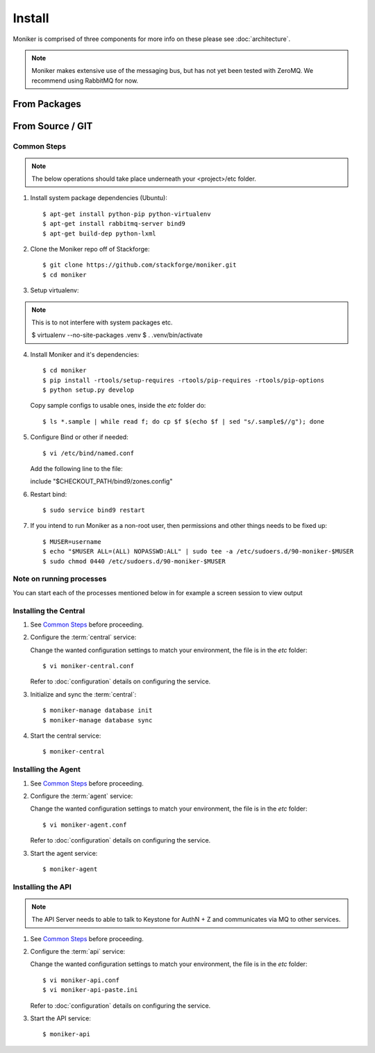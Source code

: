 ..
    Copyright 2012 Endre Karlson for Bouvet ASA

    Licensed under the Apache License, Version 2.0 (the "License"); you may
    not use this file except in compliance with the License. You may obtain
    a copy of the License at

        http://www.apache.org/licenses/LICENSE-2.0

    Unless required by applicable law or agreed to in writing, software
    distributed under the License is distributed on an "AS IS" BASIS, WITHOUT
    WARRANTIES OR CONDITIONS OF ANY KIND, either express or implied. See the
    License for the specific language governing permissions and limitations
    under the License.

.. _install:

========================
Install
========================

Moniker is comprised of three components for more info on these please
see :doc:`architecture`.

.. note::
   Moniker makes extensive use of the messaging bus, but has not
   yet been tested with ZeroMQ. We recommend using RabbitMQ for now.


From Packages
+++++++++++++

From Source / GIT
+++++++++++++++++

Common Steps
============

.. index::
   double: installing; common_steps

.. note::
   The below operations should take place underneath your <project>/etc folder.

1. Install system package dependencies (Ubuntu)::

   $ apt-get install python-pip python-virtualenv
   $ apt-get install rabbitmq-server bind9
   $ apt-get build-dep python-lxml

2. Clone the Moniker repo off of Stackforge::

   $ git clone https://github.com/stackforge/moniker.git
   $ cd moniker

3. Setup virtualenv::

.. note::
   This is to not interfere with system packages etc.

   $ virtualenv --no-site-packages .venv
   $ . .venv/bin/activate

4. Install Moniker and it's dependencies::

   $ cd moniker
   $ pip install -rtools/setup-requires -rtools/pip-requires -rtools/pip-options
   $ python setup.py develop

   Copy sample configs to usable ones, inside the `etc` folder do::

   $ ls *.sample | while read f; do cp $f $(echo $f | sed "s/.sample$//g"); done

5. Configure Bind or other if needed::

   $ vi /etc/bind/named.conf

   Add the following line to the file::

   include "$CHECKOUT_PATH/bind9/zones.config"

6. Restart bind::

   $ sudo service bind9 restart

7. If you intend to run Moniker as a non-root user, then permissions and other
   things needs to be fixed up::

   $ MUSER=username
   $ echo "$MUSER ALL=(ALL) NOPASSWD:ALL" | sudo tee -a /etc/sudoers.d/90-moniker-$MUSER
   $ sudo chmod 0440 /etc/sudoers.d/90-moniker-$MUSER


Note on running processes
=========================

You can start each of the processes mentioned below in for example a screen
session to view output


Installing the Central
======================

.. index::
   double: installing; central

1. See `Common Steps`_ before proceeding.

2. Configure the :term:`central` service::

   Change the wanted configuration settings to match your environment, the file
   is in the `etc` folder::

   $ vi moniker-central.conf

   Refer to :doc:`configuration` details on configuring the service.

3. Initialize and sync the :term:`central`::

   $ moniker-manage database init
   $ moniker-manage database sync

4. Start the central service::

   $ moniker-central


Installing the Agent
====================

.. index::
   double: installing; agent

1. See `Common Steps`_ before proceeding.

2. Configure the :term:`agent` service::

   Change the wanted configuration settings to match your environment, the file
   is in the `etc` folder::

   $ vi moniker-agent.conf

   Refer to :doc:`configuration` details on configuring the service.

3. Start the agent service::

   $ moniker-agent


Installing the API
====================

.. index::
   double: installing; api

.. note::
   The API Server needs to able to talk to Keystone for AuthN + Z and
   communicates via MQ to other services.

1. See `Common Steps`_ before proceeding.

2. Configure the :term:`api` service::

   Change the wanted configuration settings to match your environment, the file
   is in the `etc` folder::

   $ vi moniker-api.conf
   $ vi moniker-api-paste.ini

   Refer to :doc:`configuration` details on configuring the service.

3. Start the API service::

   $ moniker-api
